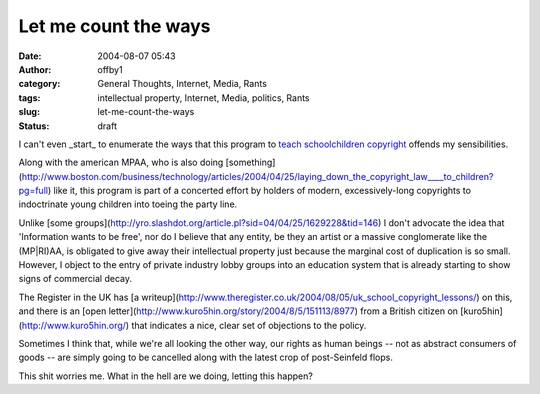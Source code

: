 Let me count the ways
#####################
:date: 2004-08-07 05:43
:author: offby1
:category: General Thoughts, Internet, Media, Rants
:tags: intellectual property, Internet, Media, politics, Rants
:slug: let-me-count-the-ways
:status: draft

I can't even \_start\_ to enumerate the ways that this program to `teach
schoolchildren copyright <http://www.musicmanifesto.co.uk/>`__ offends
my sensibilities.

Along with the american MPAA, who is also doing
[something](http://www.boston.com/business/technology/articles/2004/04/25/laying\_down\_the\_copyright\_law\_\_\_\_to\_children?pg=full)
like it, this program is part of a concerted effort by holders of
modern, excessively-long copyrights to indoctrinate young children into
toeing the party line.

Unlike [some
groups](http://yro.slashdot.org/article.pl?sid=04/04/25/1629228&tid=146)
I don't advocate the idea that 'Information wants to be free', nor do I
believe that any entity, be they an artist or a massive conglomerate
like the (MP\|RI)AA, is obligated to give away their intellectual
property just because the marginal cost of duplication is so small.
However, I object to the entry of private industry lobby groups into an
education system that is already starting to show signs of commercial
decay.

The Register in the UK has [a
writeup](http://www.theregister.co.uk/2004/08/05/uk\_school\_copyright\_lessons/)
on this, and there is an [open
letter](http://www.kuro5hin.org/story/2004/8/5/151113/8977) from a
British citizen on [kuro5hin](http://www.kuro5hin.org/) that indicates a
nice, clear set of objections to the policy.

Sometimes I think that, while we're all looking the other way, our
rights as human beings -- not as abstract consumers of goods -- are
simply going to be cancelled along with the latest crop of post-Seinfeld
flops.

This shit worries me. What in the hell are we doing, letting this
happen?
